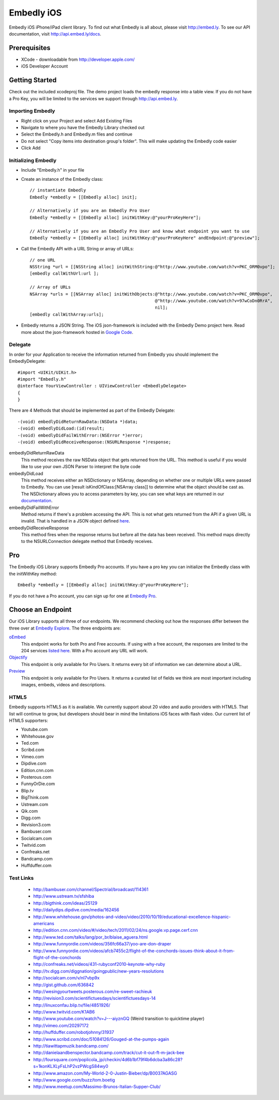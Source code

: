 =============
 Embedly iOS
=============

Embedly iOS iPhone/iPad client library.  To find out what Embedly is all about, please visit
http://embed.ly. To see our API documentation, visit http://api.embed.ly/docs.

Prerequisites
+++++++++++++

* XCode - downloadable from `<http://developer.apple.com/>`_
* iOS Developer Account
    
Getting Started
+++++++++++++++

Check out the included xcodeproj file. The demo project loads the embedly response into a table view. If
you do not have a Pro Key, you will be limited to the services we support through `<http://api.embed.ly>`_.

Importing Embedly
^^^^^^^^^^^^^^^^^

* Right click on your Project and select Add Existing Files
* Navigate to where you have the Embedly Library checked out
* Select the Embedly.h and Embedly.m files and continue
* Do not select "Copy items into destination group's folder". This will make updating the Embedly code easier
* Click Add


Initializing Embedly
^^^^^^^^^^^^^^^^^^^^

* Include "Embedly.h" in your file
* Create an instance of the Embedly class::
    
    // instantiate Embedly
    Embedly *embedly = [[Embedly alloc] init];

    // Alternatively if you are an Embedly Pro User
    Embedly *embedly = [[Embedly alloc] initWithKey:@"yourProKeyHere"];

    // Alternatively if you are an Embedly Pro User and know what endpoint you want to use
    Embedly *embedly = [[Embedly alloc] initWithKey:@"yourProKeyHere" andEndpoint:@"preview"];

* Call the Embedly API with a URL String or array of URLs::
    
    // one URL 
    NSString *url = [[NSString alloc] initWithString:@"http://www.youtube.com/watch?v=PKC_ORM0vpo"];
    [embedly callWithUrl:url ];
    
    // Array of URLs
    NSArray *urls = [[NSArray alloc] initWithObjects:@"http://www.youtube.com/watch?v=PKC_ORM0vpo", 
                                                     @"http://www.youtube.com/watch?v=97wCoDn0RrA", 
                                                     nil];
    [embedly callWithArray:urls];

* Embedly returns a JSON String. The iOS json-framework is included with the Embedly Demo project here. 
  Read more about the json-framework hosted in `Google Code <http://code.google.com/p/json-framework/>`_.
  

Delegate
^^^^^^^^

In order for your Application to receive the information returned from Embedly you should 
implement the EmbedlyDelegate::
  
    #import <UIKit/UIKit.h>
    #import "Embedly.h"
    @interface YourViewController : UIViewController <EmbedlyDelegate>
    {
    }

There are 4 Methods that should be implemented as part of the Embedly Delegate::
  
    -(void) embedlyDidReturnRawData:(NSData *)data;
    -(void) embedlyDidLoad:(id)result;
    -(void) embedlyDidFailWithError:(NSError *)error;
    -(void) embedlyDidReceiveResponse:(NSURLResponse *)response;

embedlyDidReturnRawData
    This method receives the raw NSData object that gets returned from the URL. This method
    is useful if you would like to use your own JSON Parser to interpret the byte code

embedlyDidLoad
    This method receives either an NSDictionary or NSArray, depending on whether one or 
    multiple URLs were passed to Embedly. You can use [result isKindOfClass:[NSArray class]]
    to determine what the object should be cast as. The NSDictionary allows you to access
    parameters by key, you can see what keys are returned in our `documentation <http://pro.embed.ly/docs>`_.

embedlyDidFailWithError
    Method returns if there's a problem accessing the API. This is not what gets returned from
    the API if a given URL is invalid. That is handled in a JSON object defined `here <https://pro.embed.ly/docs/oembed#error-codes>`_.

embedlyDidReceiveResponse
    This method fires when the response returns but before all the data has been received. This  method maps
    directly to the NSURLConnection delegate method that Embedly receives.

Pro
+++

The Embedly iOS Library supports Embedly Pro accounts. If you have a pro key you can initialize the Embedly class
with the initWithKey method::

    Embedly *embedly = [[Embedly alloc] initWithKey:@"yourProKeyHere"];

If you do not have a Pro account, you can sign up for one at `Embedly Pro <http://pro.embed.ly>`_.

Choose an Endpoint
++++++++++++++++++

Our iOS Library supports all three of our endpoints. We recommend checking out how the responses differ between the three 
over at `Embedly Explore <http://explore.embed.ly>`_. The three endpoints are:

`oEmbed <http://pro.embed.ly/docs/oembed>`_
    This endpoint works for both Pro and Free accounts. If using with a free account, the responses are
    limited to the 204 services `listed here <http://api.embed.ly>`_. With a Pro account any URL will work.
`Objectify <http://pro.embed.ly/docs/objectify>`_
    This endpoint is only available for Pro Users. It returns every bit of information we can determine about a URL.
`Preview <http://pro.embed.ly/docs/Preview>`_
    This endpoint is only available for Pro Users. It returns a curated list of fields we think are most important
    including images, embeds, videos and descriptions.    

HTML5
^^^^^

Embedly supports HTML5 as it is available. We currently support about 20 video and audio providers with HTML5.
That list will continue to grow, but developers should bear in mind the limitations iOS faces with flash video. Our current list of HTML5
supporters: 

* Youtube.com
* Whitehouse.gov
* Ted.com
* Scribd.com
* Vimeo.com
* Dipdive.com
* Edition.cnn.com
* Posterous.com
* FunnyOrDie.com
* Blip.tv
* BigThink.com
* Ustream.com
* Qik.com
* Digg.com
* Revision3.com
* Bambuser.com
* Socialcam.com
* Twitvid.com
* Confreaks.net
* Bandcamp.com
* Huffduffer.com

Test Links
^^^^^^^^^^

 - http://bambuser.com/channel/Spectrial/broadcast/114361
 - http://www.ustream.tv/sfshiba
 - http://bigthink.com/ideas/25129
 - http://dailydips.dipdive.com/media/162456
 - http://www.whitehouse.gov/photos-and-video/video/2010/10/19/educational-excellence-hispanic-americans
 - http://edition.cnn.com/video/#/video/tech/2011/02/24/ns.google.vp.page.cerf.cnn
 - http://www.ted.com/talks/lang/por_br/blaise_aguera.html
 - http://www.funnyordie.com/videos/356fc66a37/yoo-are-don-draper
 - http://www.funnyordie.com/videos/afcb7455c2/flight-of-the-conchords-issues-think-about-it-from-flight-of-the-conchords
 - http://confreaks.net/videos/431-rubyconf2010-keynote-why-ruby
 - http://tv.digg.com/diggnation/goingpublic/new-years-resolutions
 - http://socialcam.com/v/nI7vbp9x
 - http://gist.github.com/636842
 - http://wesingyourtweets.posterous.com/re-sweet-rachieuk
 - http://revision3.com/scientifictuesdays/scientifictuesdays-14
 - http://linuxconfau.blip.tv/file/4851926/
 - http://www.twitvid.com/K1AB6
 - http://www.youtube.com/watch?v=J---aiyznGQ (Weird transition to quicktime player)
 - http://vimeo.com/20297172
 - http://huffduffer.com/robotjohnny/31937
 - http://www.scribd.com/doc/51084126/Gouged-at-the-pumps-again
 - http://tiawittapmuzik.bandcamp.com/
 - http://danielaandbenspector.bandcamp.com/track/cut-it-out-ft-m-jack-bee
 - http://foursquare.com/poplicola_jp/checkin/4d6b1bf79f4b6dcba3a86c28?s=1konKLXLyFsLhP2vzPWcgS84wy0
 - http://www.amazon.com/My-World-2-0-Justin-Bieber/dp/B0037AGASG
 - http://www.google.com/buzz/tom.boetig
 - http://www.meetup.com/Massimo-Brunos-Italian-Supper-Club/
